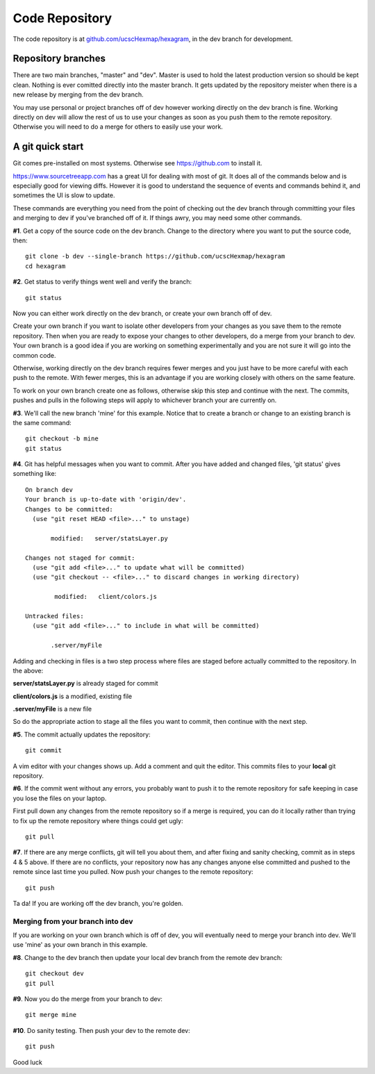 Code Repository
===============

The code repository is at
`github.com/ucscHexmap/hexagram <https://github.com/ucscHexmap/hexagram>`_, in
the dev branch for development.

Repository branches
...................
There are two main branches, "master" and "dev". Master is used to hold the
latest production version so should be kept clean. Nothing is ever comitted
directly into the master branch. It gets updated by the repository meister when
there is a new release by merging from the dev branch.

You may use
personal or project branches off of dev however working directly on the dev
branch is fine. Working directly on dev will allow the rest of us to use your
changes as soon as you push them to the remote repository. Otherwise you will
need to do a merge for others to easily use your work.

A git quick start
.................
Git comes pre-installed on most systems. Otherwise see https://github.com to
install it.

https://www.sourcetreeapp.com has a great UI for dealing with most of git. It
does all of the commands below and is especially good for viewing diffs.
However it is good to understand the sequence of events and commands behind it,
and sometimes the UI is slow to update.

These commands are everything you need from the point of checking out the dev
branch through committing your files and merging to dev if you've branched off
of it. If things awry, you may need some other commands.


**#1**. Get a copy of the source code on the dev branch. Change to the directory where
you want to put the source code, then::

 git clone -b dev --single-branch https://github.com/ucscHexmap/hexagram
 cd hexagram

**#2**. Get status to verify things went well and verify the branch::

 git status

Now you can either work directly on the dev branch, or create your own branch
off of dev.

Create your own branch if you want to isolate other developers from
your changes as you save them to the remote repository. Then when you are ready
to expose your changes to other developers, do a merge from your branch to dev.
Your own branch is a good idea if you are working on something
experimentally and you are not sure it will go into the common code.

Otherwise, working directly on the dev branch requires fewer merges and you just
have to be more careful with each push to the remote. With fewer merges, this
is an advantage if you are working closely with others on the same feature.

To work on your own branch create one as follows, otherwise skip this step
and continue with the next. The commits, pushes and pulls in the following steps
will apply to whichever branch your are currently on.

**#3**. We'll call the new branch 'mine' for this example. Notice that to create
a branch or change to an existing branch is the same command::

 git checkout -b mine
 git status

**#4**. Git has helpful messages when you want to commit. After you have added and
changed files, 'git status' gives something like::

 On branch dev
 Your branch is up-to-date with 'origin/dev'.
 Changes to be committed:
   (use "git reset HEAD <file>..." to unstage)

 	modified:   server/statsLayer.py

 Changes not staged for commit:
   (use "git add <file>..." to update what will be committed)
   (use "git checkout -- <file>..." to discard changes in working directory)

	 modified:   client/colors.js

 Untracked files:
   (use "git add <file>..." to include in what will be committed)

 	.server/myFile

Adding and checking in files is a two step process where files are staged before
actually committed to the repository. In the above:

**server/statsLayer.py** is already staged for commit

**client/colors.js** is a modified, existing file

**.server/myFile** is a new file

So do the appropriate action to stage all the files you want to commit, then
continue with the next step.

**#5**. The commit actually updates the repository::

 git commit

A vim editor with your changes shows up. Add a comment and quit the editor.
This commits files to your **local** git repository.

**#6**. If the commit went without any errors, you probably want to
push it to the remote repository for safe keeping in case you lose the files on
your laptop.

First pull down any changes from the remote repository so if a merge is
required, you can do it locally rather than trying to fix up the remote repository
where things could get ugly::

 git pull

**#7**. If there are any merge conflicts, git will tell you about them, and after
fixing and sanity checking, commit as in steps 4 & 5 above. If there are no conflicts, your
repository now has any changes anyone else committed and pushed to the remote
since last time you pulled. Now push your changes to the remote repository::

 git push

Ta da! If you are working off the dev branch, you're golden.

Merging from your branch into dev
^^^^^^^^^^^^^^^^^^^^^^^^^^^^^^^^^
If you are working on your own branch which is off of dev, you will eventually need to
merge your branch into dev. We'll use 'mine' as your own branch in this example.

**#8**. Change to the dev branch then update your local dev branch from the remote dev branch::

 git checkout dev
 git pull

**#9**. Now you do the merge from your branch to dev::

 git merge mine

**#10**. Do sanity testing. Then push your dev to the remote dev::

 git push

Good luck
